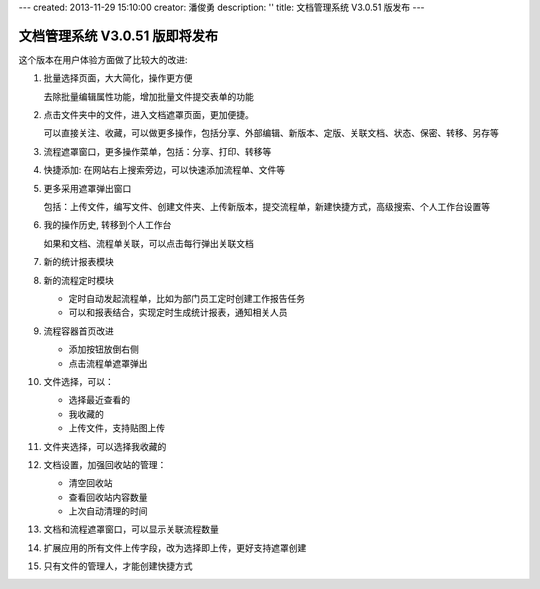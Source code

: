 ---
created: 2013-11-29 15:10:00
creator: 潘俊勇
description: ''
title: 文档管理系统 V3.0.51 版发布
---

=======================================
文档管理系统 V3.0.51 版即将发布
=======================================
这个版本在用户体验方面做了比较大的改进:

#. 批量选择页面，大大简化，操作更方便

   .. image:: img/v51-batch.png
      :width: 600

   去除批量编辑属性功能，增加批量文件提交表单的功能

#. 点击文件夹中的文件，进入文档遮罩页面，更加便捷。

   .. image:: img/v51-file.png
      :width: 600

   可以直接关注、收藏，可以做更多操作，包括分享、外部编辑、新版本、定版、关联文档、状态、保密、转移、另存等

#. 流程遮罩窗口，更多操作菜单，包括：分享、打印、转移等

#. 快捷添加: 在网站右上搜索旁边，可以快速添加流程单、文件等

   .. image:: img/v51-quickadd.png

#. 更多采用遮罩弹出窗口

   包括：上传文件，编写文件、创建文件夹、上传新版本，提交流程单，新建快捷方式，高级搜索、个人工作台设置等

#. 我的操作历史, 转移到个人工作台

   如果和文档、流程单关联，可以点击每行弹出关联文档

#. 新的统计报表模块 

   .. image:: img/v51-reportcenter.png
      :width: 600

#. 新的流程定时模块

   - 定时自动发起流程单，比如为部门员工定时创建工作报告任务
   - 可以和报表结合，实现定时生成统计报表，通知相关人员

#. 流程容器首页改进

   - 添加按钮放倒右侧
   - 点击流程单遮罩弹出

#. 文件选择，可以：

   - 选择最近查看的
   - 我收藏的
   - 上传文件，支持贴图上传

#. 文件夹选择，可以选择我收藏的

#. 文档设置，加强回收站的管理：

   - 清空回收站
   - 查看回收站内容数量
   - 上次自动清理的时间

#. 文档和流程遮罩窗口，可以显示关联流程数量

#. 扩展应用的所有文件上传字段，改为选择即上传，更好支持遮罩创建

#. 只有文件的管理人，才能创建快捷方式

